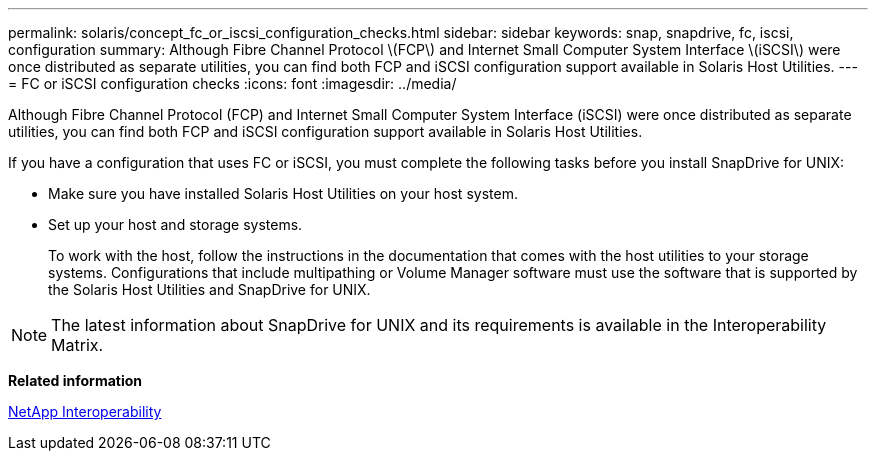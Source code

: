---
permalink: solaris/concept_fc_or_iscsi_configuration_checks.html
sidebar: sidebar
keywords: snap, snapdrive, fc, iscsi, configuration
summary: Although Fibre Channel Protocol \(FCP\) and Internet Small Computer System Interface \(iSCSI\) were once distributed as separate utilities, you can find both FCP and iSCSI configuration support available in Solaris Host Utilities.
---
= FC or iSCSI configuration checks
:icons: font
:imagesdir: ../media/

[.lead]
Although Fibre Channel Protocol (FCP) and Internet Small Computer System Interface (iSCSI) were once distributed as separate utilities, you can find both FCP and iSCSI configuration support available in Solaris Host Utilities.

If you have a configuration that uses FC or iSCSI, you must complete the following tasks before you install SnapDrive for UNIX:

* Make sure you have installed Solaris Host Utilities on your host system.
* Set up your host and storage systems.
+
To work with the host, follow the instructions in the documentation that comes with the host utilities to your storage systems. Configurations that include multipathing or Volume Manager software must use the software that is supported by the Solaris Host Utilities and SnapDrive for UNIX.

NOTE: The latest information about SnapDrive for UNIX and its requirements is available in the Interoperability Matrix.

*Related information*

https://mysupport.netapp.com/NOW/products/interoperability[NetApp Interoperability]
